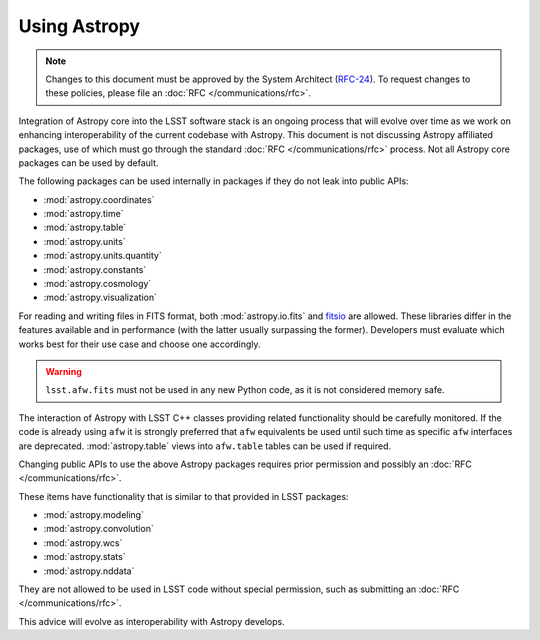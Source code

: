 #############
Using Astropy
#############

.. note::

   Changes to this document must be approved by the System Architect (`RFC-24 <https://jira.lsstcorp.org/browse/RFC-24>`_).
   To request changes to these policies, please file an :doc:`RFC </communications/rfc>`.

.. _cpp_using_astropy:

Integration of Astropy core into the LSST software stack is an ongoing process that will evolve over time as we work on enhancing interoperability of the current codebase with Astropy.
This document is not discussing Astropy affiliated packages, use of which must go through the standard :doc:`RFC </communications/rfc>` process.
Not all Astropy core packages can be used by default.

The following packages can be used internally in packages if they do not leak into public APIs:

* :mod:`astropy.coordinates`
* :mod:`astropy.time`
* :mod:`astropy.table`
* :mod:`astropy.units`
* :mod:`astropy.units.quantity`
* :mod:`astropy.constants`
* :mod:`astropy.cosmology`
* :mod:`astropy.visualization`

For reading and writing files in FITS format, both :mod:`astropy.io.fits` and `fitsio`_ are allowed.
These libraries differ in the features available and in performance (with the latter usually surpassing the former).
Developers must evaluate which works best for their use case and choose one accordingly.

.. _fitsio: https://github.com/esheldon/fitsio

.. warning::

    ``lsst.afw.fits`` must not be used in any new Python code, as it is not considered memory safe.

The interaction of Astropy with LSST C++ classes providing related functionality should be carefully monitored.
If the code is already using ``afw`` it is strongly preferred that ``afw`` equivalents be used until such time as specific ``afw`` interfaces are deprecated.
:mod:`astropy.table` views into ``afw.table`` tables can be used if required.

Changing public APIs to use the above Astropy packages requires prior permission and possibly an :doc:`RFC </communications/rfc>`.

These items have functionality that is similar to that provided in LSST packages:

* :mod:`astropy.modeling`
* :mod:`astropy.convolution`
* :mod:`astropy.wcs`
* :mod:`astropy.stats`
* :mod:`astropy.nddata`

They are not allowed to be used in LSST code without special permission, such as submitting an :doc:`RFC </communications/rfc>`.

This advice will evolve as interoperability with Astropy develops.

